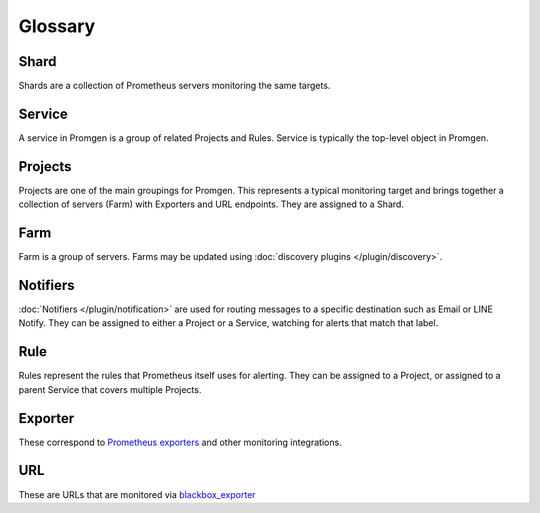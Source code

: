 Glossary
========

.. graphviz::

    digraph {
      rankdir=RL;
      { Rule Notifier Project} -> Service;
      { Project Prometheus} -> Shard;
      { Rule Notifier Exporter URL Farm} -> Project;
      Host -> Farm;
      { rank=same Notifier Rule };
   }


Shard
-----

Shards are a collection of Prometheus servers monitoring the same targets.

Service
-------

A service in Promgen is a group of related Projects and Rules.
Service is typically the top-level object in Promgen.

Projects
--------
Projects are one of the main groupings for Promgen. This represents a typical
monitoring target and brings together a collection of servers (Farm) with
Exporters and URL endpoints. They are assigned to a Shard.

Farm
----
Farm is a group of servers. Farms may be updated using :doc:`discovery plugins </plugin/discovery>`.

Notifiers
---------
:doc:`Notifiers </plugin/notification>` are used for routing messages to a specific destination such as Email or
LINE Notify.
They can be assigned to either a Project or a Service, watching for alerts that match that label.

Rule
----
Rules represent the rules that Prometheus itself uses for alerting.
They can be assigned to a Project, or assigned to a parent Service that covers multiple Projects.

Exporter
--------

These correspond to `Prometheus exporters`_ and other monitoring integrations.

URL
---

These are URLs that are monitored via `blackbox_exporter`_

.. _Prometheus exporters:  https://prometheus.io/docs/instrumenting/exporters/
.. _blackbox_exporter:  https://github.com/prometheus/blackbox_exporter
